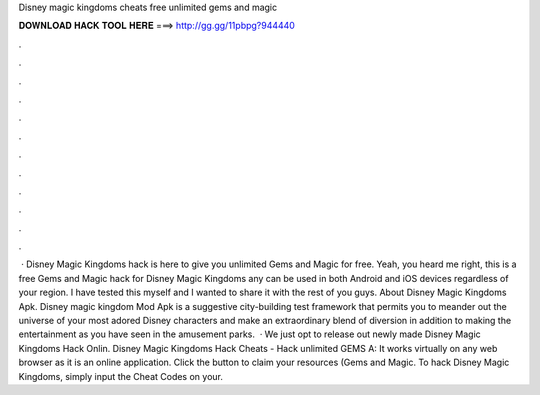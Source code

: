 Disney magic kingdoms cheats free unlimited gems and magic

𝐃𝐎𝐖𝐍𝐋𝐎𝐀𝐃 𝐇𝐀𝐂𝐊 𝐓𝐎𝐎𝐋 𝐇𝐄𝐑𝐄 ===> http://gg.gg/11pbpg?944440

.

.

.

.

.

.

.

.

.

.

.

.

 · Disney Magic Kingdoms hack is here to give you unlimited Gems and Magic for free. Yeah, you heard me right, this is a free Gems and Magic hack for Disney Magic Kingdoms any can be used in both Android and iOS devices regardless of your region. I have tested this myself and I wanted to share it with the rest of you guys. About Disney Magic Kingdoms Apk. Disney magic kingdom Mod Apk is a suggestive city-building test framework that permits you to meander out the universe of your most adored Disney characters and make an extraordinary blend of diversion in addition to making the entertainment as you have seen in the amusement parks.  · We just opt to release out newly made Disney Magic Kingdoms Hack Onlin. Disney Magic Kingdoms Hack Cheats - Hack unlimited GEMS A: It works virtually on any web browser as it is an online application. Click the button to claim your resources (Gems and Magic. To hack Disney Magic Kingdoms, simply input the Cheat Codes on your.